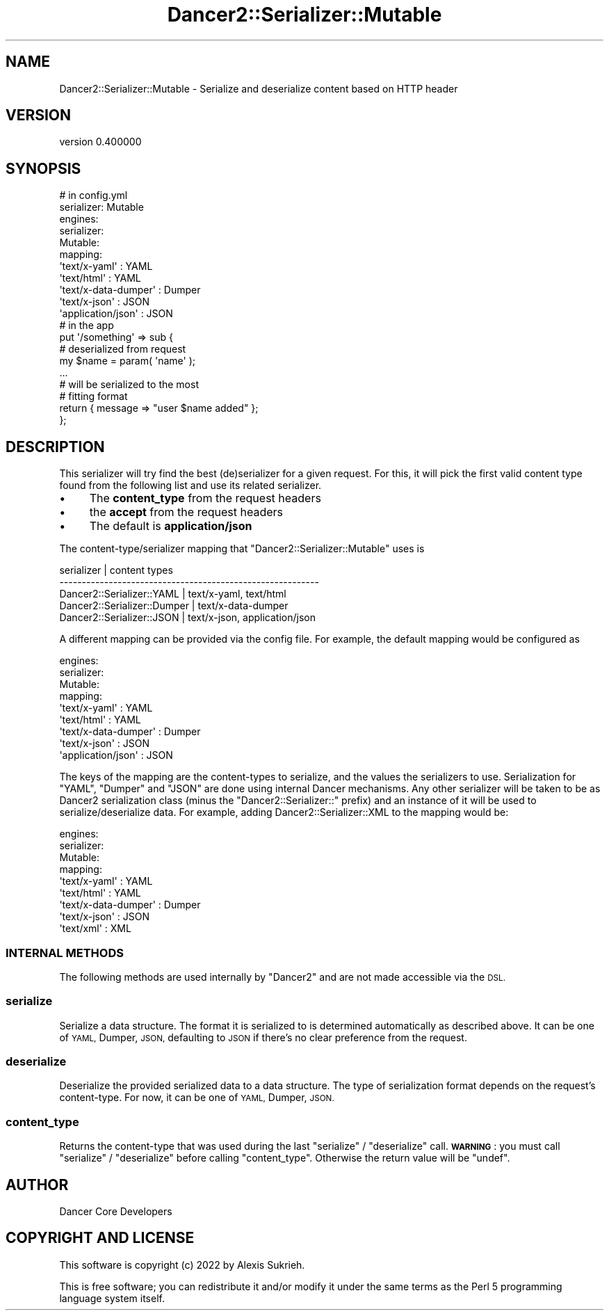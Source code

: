 .\" Automatically generated by Pod::Man 4.12 (Pod::Simple 3.40)
.\"
.\" Standard preamble:
.\" ========================================================================
.de Sp \" Vertical space (when we can't use .PP)
.if t .sp .5v
.if n .sp
..
.de Vb \" Begin verbatim text
.ft CW
.nf
.ne \\$1
..
.de Ve \" End verbatim text
.ft R
.fi
..
.\" Set up some character translations and predefined strings.  \*(-- will
.\" give an unbreakable dash, \*(PI will give pi, \*(L" will give a left
.\" double quote, and \*(R" will give a right double quote.  \*(C+ will
.\" give a nicer C++.  Capital omega is used to do unbreakable dashes and
.\" therefore won't be available.  \*(C` and \*(C' expand to `' in nroff,
.\" nothing in troff, for use with C<>.
.tr \(*W-
.ds C+ C\v'-.1v'\h'-1p'\s-2+\h'-1p'+\s0\v'.1v'\h'-1p'
.ie n \{\
.    ds -- \(*W-
.    ds PI pi
.    if (\n(.H=4u)&(1m=24u) .ds -- \(*W\h'-12u'\(*W\h'-12u'-\" diablo 10 pitch
.    if (\n(.H=4u)&(1m=20u) .ds -- \(*W\h'-12u'\(*W\h'-8u'-\"  diablo 12 pitch
.    ds L" ""
.    ds R" ""
.    ds C` ""
.    ds C' ""
'br\}
.el\{\
.    ds -- \|\(em\|
.    ds PI \(*p
.    ds L" ``
.    ds R" ''
.    ds C`
.    ds C'
'br\}
.\"
.\" Escape single quotes in literal strings from groff's Unicode transform.
.ie \n(.g .ds Aq \(aq
.el       .ds Aq '
.\"
.\" If the F register is >0, we'll generate index entries on stderr for
.\" titles (.TH), headers (.SH), subsections (.SS), items (.Ip), and index
.\" entries marked with X<> in POD.  Of course, you'll have to process the
.\" output yourself in some meaningful fashion.
.\"
.\" Avoid warning from groff about undefined register 'F'.
.de IX
..
.nr rF 0
.if \n(.g .if rF .nr rF 1
.if (\n(rF:(\n(.g==0)) \{\
.    if \nF \{\
.        de IX
.        tm Index:\\$1\t\\n%\t"\\$2"
..
.        if !\nF==2 \{\
.            nr % 0
.            nr F 2
.        \}
.    \}
.\}
.rr rF
.\" ========================================================================
.\"
.IX Title "Dancer2::Serializer::Mutable 3"
.TH Dancer2::Serializer::Mutable 3 "2022-03-14" "perl v5.30.1" "User Contributed Perl Documentation"
.\" For nroff, turn off justification.  Always turn off hyphenation; it makes
.\" way too many mistakes in technical documents.
.if n .ad l
.nh
.SH "NAME"
Dancer2::Serializer::Mutable \- Serialize and deserialize content based on HTTP header
.SH "VERSION"
.IX Header "VERSION"
version 0.400000
.SH "SYNOPSIS"
.IX Header "SYNOPSIS"
.Vb 2
\&    # in config.yml
\&    serializer: Mutable
\&
\&    engines:
\&        serializer:
\&            Mutable:
\&                mapping:
\&                    \*(Aqtext/x\-yaml\*(Aq        : YAML
\&                    \*(Aqtext/html\*(Aq          : YAML
\&                    \*(Aqtext/x\-data\-dumper\*(Aq : Dumper
\&                    \*(Aqtext/x\-json\*(Aq        : JSON
\&                    \*(Aqapplication/json\*(Aq   : JSON
\&
\&    # in the app
\&    put \*(Aq/something\*(Aq => sub {
\&        # deserialized from request
\&        my $name = param( \*(Aqname\*(Aq );
\&
\&        ...
\&
\&        # will be serialized to the most
\&        # fitting format
\&        return { message => "user $name added" };
\&    };
.Ve
.SH "DESCRIPTION"
.IX Header "DESCRIPTION"
This serializer will try find the best (de)serializer for a given request.
For this, it will pick the first valid content type found from the following list
and use its related serializer.
.IP "\(bu" 4
The \fBcontent_type\fR from the request headers
.IP "\(bu" 4
the \fBaccept\fR from the request headers
.IP "\(bu" 4
The default is \fBapplication/json\fR
.PP
The content\-type/serializer mapping that \f(CW\*(C`Dancer2::Serializer::Mutable\*(C'\fR
uses is
.PP
.Vb 5
\&    serializer                  | content types
\&    \-\-\-\-\-\-\-\-\-\-\-\-\-\-\-\-\-\-\-\-\-\-\-\-\-\-\-\-\-\-\-\-\-\-\-\-\-\-\-\-\-\-\-\-\-\-\-\-\-\-\-\-\-\-\-\-\-\-
\&    Dancer2::Serializer::YAML   | text/x\-yaml, text/html
\&    Dancer2::Serializer::Dumper | text/x\-data\-dumper
\&    Dancer2::Serializer::JSON   | text/x\-json, application/json
.Ve
.PP
A different mapping can be provided via the config file. For example,
the default mapping would be configured as
.PP
.Vb 9
\&    engines:
\&        serializer:
\&            Mutable:
\&                mapping:
\&                    \*(Aqtext/x\-yaml\*(Aq        : YAML
\&                    \*(Aqtext/html\*(Aq          : YAML
\&                    \*(Aqtext/x\-data\-dumper\*(Aq : Dumper
\&                    \*(Aqtext/x\-json\*(Aq        : JSON
\&                    \*(Aqapplication/json\*(Aq   : JSON
.Ve
.PP
The keys of the mapping are the content-types to serialize,
and the values the serializers to use. Serialization for \f(CW\*(C`YAML\*(C'\fR, \f(CW\*(C`Dumper\*(C'\fR
and \f(CW\*(C`JSON\*(C'\fR are done using internal Dancer mechanisms. Any other serializer will
be taken to be as Dancer2 serialization class (minus the \f(CW\*(C`Dancer2::Serializer::\*(C'\fR prefix)
and an instance of it will be used
to serialize/deserialize data. For example, adding Dancer2::Serializer::XML
to the mapping would be:
.PP
.Vb 9
\&    engines:
\&        serializer:
\&            Mutable:
\&                mapping:
\&                    \*(Aqtext/x\-yaml\*(Aq        : YAML
\&                    \*(Aqtext/html\*(Aq          : YAML
\&                    \*(Aqtext/x\-data\-dumper\*(Aq : Dumper
\&                    \*(Aqtext/x\-json\*(Aq        : JSON
\&                    \*(Aqtext/xml\*(Aq           : XML
.Ve
.SS "\s-1INTERNAL METHODS\s0"
.IX Subsection "INTERNAL METHODS"
The following methods are used internally by \f(CW\*(C`Dancer2\*(C'\fR and are not made
accessible via the \s-1DSL.\s0
.SS "serialize"
.IX Subsection "serialize"
Serialize a data structure. The format it is serialized to is determined
automatically as described above. It can be one of \s-1YAML,\s0 Dumper, \s-1JSON,\s0 defaulting
to \s-1JSON\s0 if there's no clear preference from the request.
.SS "deserialize"
.IX Subsection "deserialize"
Deserialize the provided serialized data to a data structure.  The type of
serialization format depends on the request's content-type. For now, it can
be one of \s-1YAML,\s0 Dumper, \s-1JSON.\s0
.SS "content_type"
.IX Subsection "content_type"
Returns the content-type that was used during the last \f(CW\*(C`serialize\*(C'\fR /
\&\f(CW\*(C`deserialize\*(C'\fR call. \fB\s-1WARNING\s0\fR : you must call \f(CW\*(C`serialize\*(C'\fR / \f(CW\*(C`deserialize\*(C'\fR
before calling \f(CW\*(C`content_type\*(C'\fR. Otherwise the return value will be \f(CW\*(C`undef\*(C'\fR.
.SH "AUTHOR"
.IX Header "AUTHOR"
Dancer Core Developers
.SH "COPYRIGHT AND LICENSE"
.IX Header "COPYRIGHT AND LICENSE"
This software is copyright (c) 2022 by Alexis Sukrieh.
.PP
This is free software; you can redistribute it and/or modify it under
the same terms as the Perl 5 programming language system itself.
